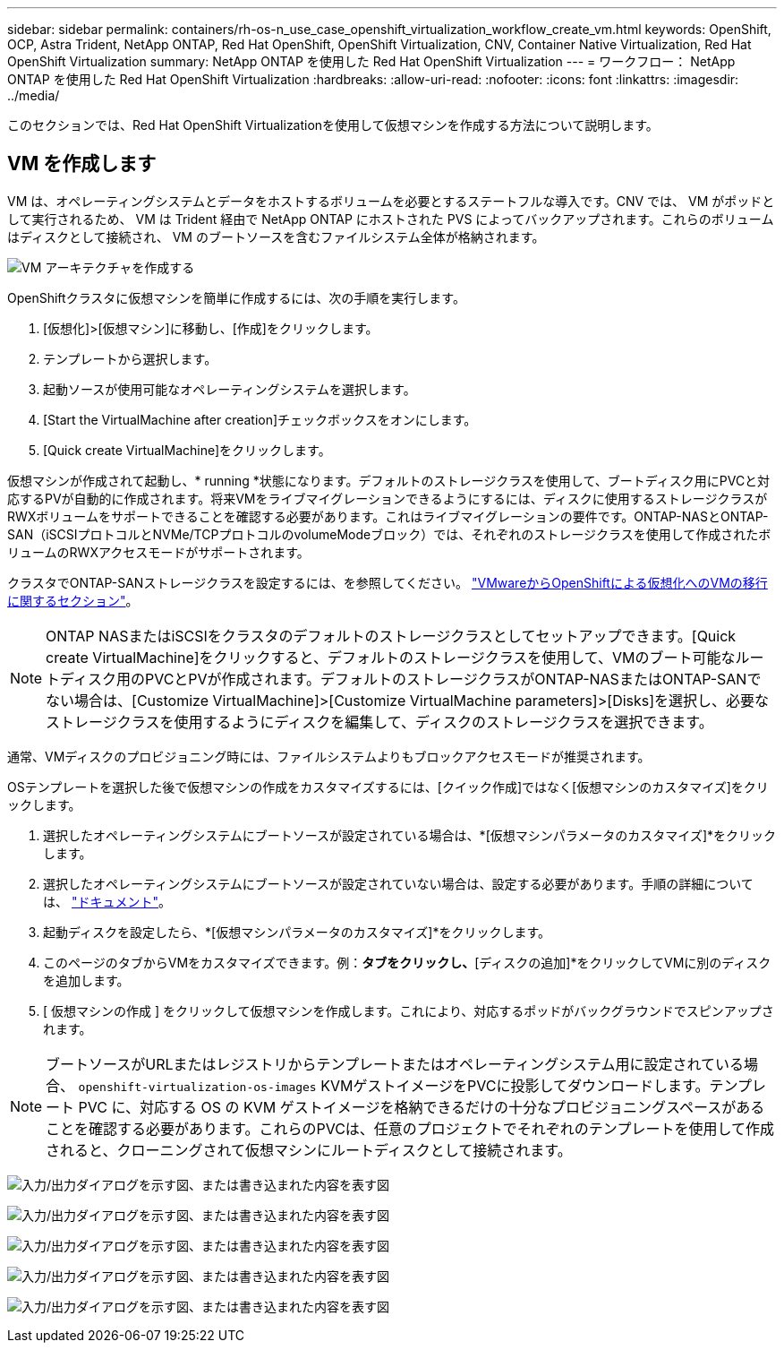---
sidebar: sidebar 
permalink: containers/rh-os-n_use_case_openshift_virtualization_workflow_create_vm.html 
keywords: OpenShift, OCP, Astra Trident, NetApp ONTAP, Red Hat OpenShift, OpenShift Virtualization, CNV, Container Native Virtualization, Red Hat OpenShift Virtualization 
summary: NetApp ONTAP を使用した Red Hat OpenShift Virtualization 
---
= ワークフロー： NetApp ONTAP を使用した Red Hat OpenShift Virtualization
:hardbreaks:
:allow-uri-read: 
:nofooter: 
:icons: font
:linkattrs: 
:imagesdir: ../media/


[role="lead"]
このセクションでは、Red Hat OpenShift Virtualizationを使用して仮想マシンを作成する方法について説明します。



== VM を作成します

VM は、オペレーティングシステムとデータをホストするボリュームを必要とするステートフルな導入です。CNV では、 VM がポッドとして実行されるため、 VM は Trident 経由で NetApp ONTAP にホストされた PVS によってバックアップされます。これらのボリュームはディスクとして接続され、 VM のブートソースを含むファイルシステム全体が格納されます。

image:redhat_openshift_image52.png["VM アーキテクチャを作成する"]

OpenShiftクラスタに仮想マシンを簡単に作成するには、次の手順を実行します。

. [仮想化]>[仮想マシン]に移動し、[作成]をクリックします。
. テンプレートから選択します。
. 起動ソースが使用可能なオペレーティングシステムを選択します。
. [Start the VirtualMachine after creation]チェックボックスをオンにします。
. [Quick create VirtualMachine]をクリックします。


仮想マシンが作成されて起動し、* running *状態になります。デフォルトのストレージクラスを使用して、ブートディスク用にPVCと対応するPVが自動的に作成されます。将来VMをライブマイグレーションできるようにするには、ディスクに使用するストレージクラスがRWXボリュームをサポートできることを確認する必要があります。これはライブマイグレーションの要件です。ONTAP-NASとONTAP-SAN（iSCSIプロトコルとNVMe/TCPプロトコルのvolumeModeブロック）では、それぞれのストレージクラスを使用して作成されたボリュームのRWXアクセスモードがサポートされます。

クラスタでONTAP-SANストレージクラスを設定するには、を参照してください。 link:https://docs.netapp.com/us-en/netapp-solutions/containers/rh-os-n_use_case_openshift_virtualization_workflow_vm_migration_using_mtv.html["VMwareからOpenShiftによる仮想化へのVMの移行に関するセクション"]。


NOTE: ONTAP NASまたはiSCSIをクラスタのデフォルトのストレージクラスとしてセットアップできます。[Quick create VirtualMachine]をクリックすると、デフォルトのストレージクラスを使用して、VMのブート可能なルートディスク用のPVCとPVが作成されます。デフォルトのストレージクラスがONTAP-NASまたはONTAP-SANでない場合は、[Customize VirtualMachine]>[Customize VirtualMachine parameters]>[Disks]を選択し、必要なストレージクラスを使用するようにディスクを編集して、ディスクのストレージクラスを選択できます。

通常、VMディスクのプロビジョニング時には、ファイルシステムよりもブロックアクセスモードが推奨されます。

OSテンプレートを選択した後で仮想マシンの作成をカスタマイズするには、[クイック作成]ではなく[仮想マシンのカスタマイズ]をクリックします。

. 選択したオペレーティングシステムにブートソースが設定されている場合は、*[仮想マシンパラメータのカスタマイズ]*をクリックします。
. 選択したオペレーティングシステムにブートソースが設定されていない場合は、設定する必要があります。手順の詳細については、 link:https://docs.openshift.com/container-platform/4.14/virt/virtual_machines/creating_vms_custom/virt-creating-vms-from-custom-images-overview.html["ドキュメント"]。
. 起動ディスクを設定したら、*[仮想マシンパラメータのカスタマイズ]*をクリックします。
. このページのタブからVMをカスタマイズできます。例：[ディスク]*タブをクリックし、*[ディスクの追加]*をクリックしてVMに別のディスクを追加します。
. [ 仮想マシンの作成 ] をクリックして仮想マシンを作成します。これにより、対応するポッドがバックグラウンドでスピンアップされます。



NOTE: ブートソースがURLまたはレジストリからテンプレートまたはオペレーティングシステム用に設定されている場合、 `openshift-virtualization-os-images` KVMゲストイメージをPVCに投影してダウンロードします。テンプレート PVC に、対応する OS の KVM ゲストイメージを格納できるだけの十分なプロビジョニングスペースがあることを確認する必要があります。これらのPVCは、任意のプロジェクトでそれぞれのテンプレートを使用して作成されると、クローニングされて仮想マシンにルートディスクとして接続されます。

image:rh-os-n_use_case_vm_create_1.png["入力/出力ダイアログを示す図、または書き込まれた内容を表す図"]

image:rh-os-n_use_case_vm_create_2.png["入力/出力ダイアログを示す図、または書き込まれた内容を表す図"]

image:rh-os-n_use_case_vm_create_3.png["入力/出力ダイアログを示す図、または書き込まれた内容を表す図"]

image:rh-os-n_use_case_vm_create_4.png["入力/出力ダイアログを示す図、または書き込まれた内容を表す図"]

image:rh-os-n_use_case_vm_create_5.png["入力/出力ダイアログを示す図、または書き込まれた内容を表す図"]
